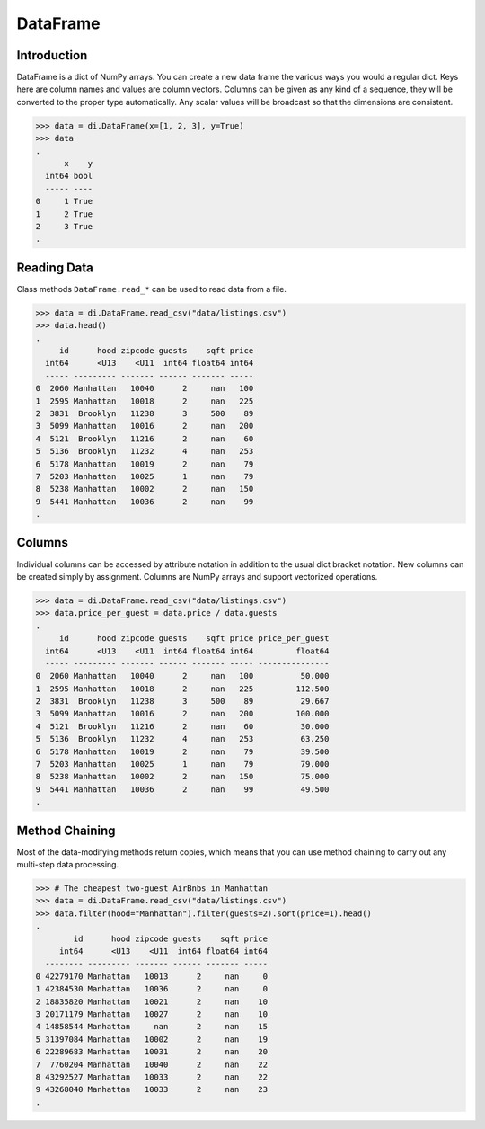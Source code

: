 DataFrame
=========

Introduction
------------

DataFrame is a dict of NumPy arrays. You can create a new data frame the
various ways you would a regular dict. Keys here are column names and
values are column vectors. Columns can be given as any kind of a
sequence, they will be converted to the proper type automatically. Any
scalar values will be broadcast so that the dimensions are consistent.

>>> data = di.DataFrame(x=[1, 2, 3], y=True)
>>> data
.
      x    y
  int64 bool
  ----- ----
0     1 True
1     2 True
2     3 True
.

Reading Data
------------

Class methods ``DataFrame.read_*`` can be used to read data from a file.

>>> data = di.DataFrame.read_csv("data/listings.csv")
>>> data.head()
.
     id      hood zipcode guests    sqft price
  int64      <U13    <U11  int64 float64 int64
  ----- --------- ------- ------ ------- -----
0  2060 Manhattan   10040      2     nan   100
1  2595 Manhattan   10018      2     nan   225
2  3831  Brooklyn   11238      3     500    89
3  5099 Manhattan   10016      2     nan   200
4  5121  Brooklyn   11216      2     nan    60
5  5136  Brooklyn   11232      4     nan   253
6  5178 Manhattan   10019      2     nan    79
7  5203 Manhattan   10025      1     nan    79
8  5238 Manhattan   10002      2     nan   150
9  5441 Manhattan   10036      2     nan    99
.

Columns
-------

Individual columns can be accessed by attribute notation in addition to
the usual dict bracket notation. New columns can be created simply by
assignment. Columns are NumPy arrays and support vectorized operations.

>>> data = di.DataFrame.read_csv("data/listings.csv")
>>> data.price_per_guest = data.price / data.guests
.
     id      hood zipcode guests    sqft price price_per_guest
  int64      <U13    <U11  int64 float64 int64         float64
  ----- --------- ------- ------ ------- ----- ---------------
0  2060 Manhattan   10040      2     nan   100          50.000
1  2595 Manhattan   10018      2     nan   225         112.500
2  3831  Brooklyn   11238      3     500    89          29.667
3  5099 Manhattan   10016      2     nan   200         100.000
4  5121  Brooklyn   11216      2     nan    60          30.000
5  5136  Brooklyn   11232      4     nan   253          63.250
6  5178 Manhattan   10019      2     nan    79          39.500
7  5203 Manhattan   10025      1     nan    79          79.000
8  5238 Manhattan   10002      2     nan   150          75.000
9  5441 Manhattan   10036      2     nan    99          49.500
.

Method Chaining
---------------

Most of the data-modifying methods return copies, which means that you
can use method chaining to carry out any multi-step data processing.

>>> # The cheapest two-guest AirBnbs in Manhattan
>>> data = di.DataFrame.read_csv("data/listings.csv")
>>> data.filter(hood="Manhattan").filter(guests=2).sort(price=1).head()
.
        id      hood zipcode guests    sqft price
     int64      <U13    <U11  int64 float64 int64
  -------- --------- ------- ------ ------- -----
0 42279170 Manhattan   10013      2     nan     0
1 42384530 Manhattan   10036      2     nan     0
2 18835820 Manhattan   10021      2     nan    10
3 20171179 Manhattan   10027      2     nan    10
4 14858544 Manhattan     nan      2     nan    15
5 31397084 Manhattan   10002      2     nan    19
6 22289683 Manhattan   10031      2     nan    20
7  7760204 Manhattan   10040      2     nan    22
8 43292527 Manhattan   10033      2     nan    22
9 43268040 Manhattan   10033      2     nan    23
.
